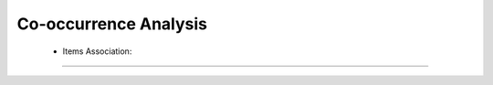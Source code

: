 Co-occurrence Analysis
^^^^^^^^^^^^^^^^^^^^^^^^^^^^^^^^^^^^^^^^^^^^^^^^^^^^^^^^^^^^^^^^^

    * Items Association:

        .. toctree::
            items_associations_for_a_item

        .. toctree::
            items_associations_for_all_items

        .. toctree::
            items_associations_plot


----


    .. toctree::
        :maxdepth: 1

        co_occurrence_svd_mds_map


    .. toctree::
        :maxdepth: 1

        co_occurrence_matrix_cluster_mds_map
        co_occurrence_matrix_cluster_tsne_map
        co_occurrence_matrix_manifold



    .. toctree::
        :maxdepth: 1

        topics_comparison_chart
        topics_comparison_network

        
    .. toctree::
        :maxdepth: 1

        ego_graph
        ego_network


    .. toctree::
        :maxdepth: 1

        abstract_concordances
        keyword_concordances
